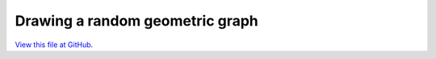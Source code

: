 ********************************
Drawing a random geometric graph
********************************

`View this file at GitHub <https://github.com/networkx/networkx/blob/master/examples/drawing/random_geometric_graph.py>`_.

.. The path here is relative to the documentation root directory.
.. plot:: ../examples/drawing/random_geometric_graph.py
   :include-source:
